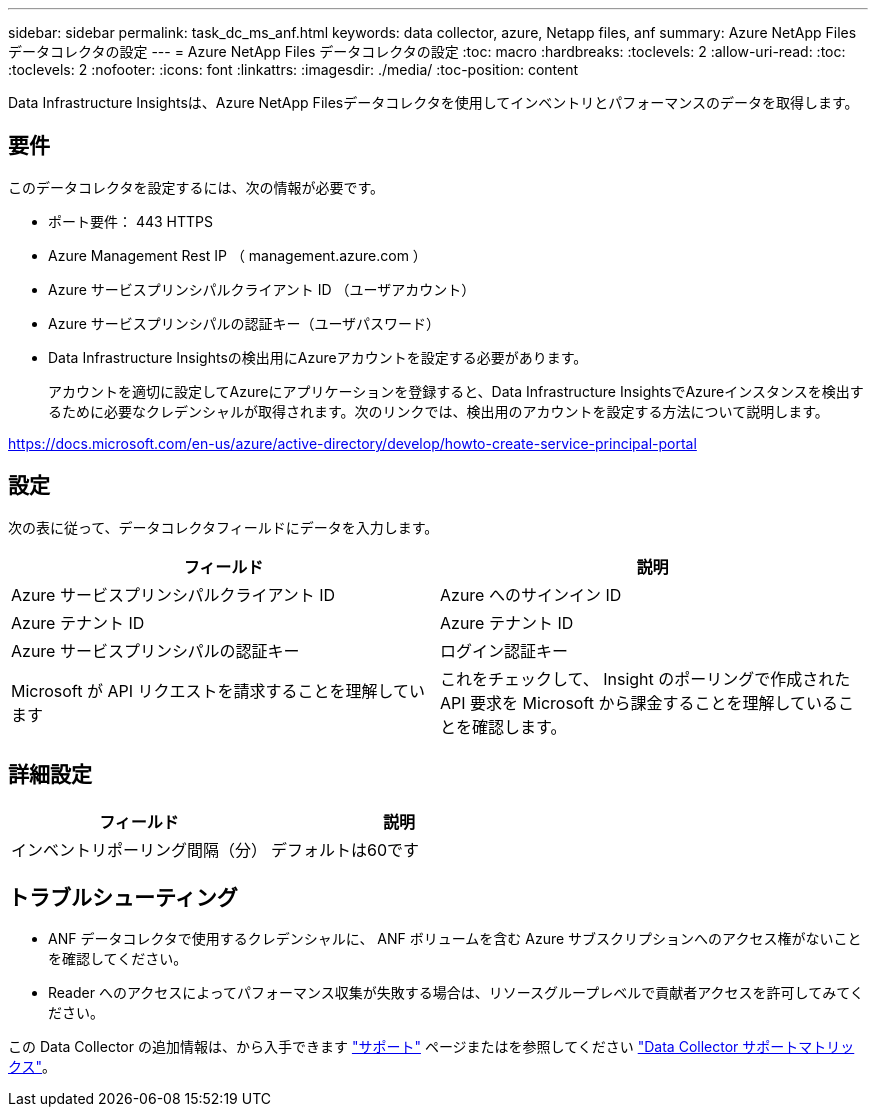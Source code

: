 ---
sidebar: sidebar 
permalink: task_dc_ms_anf.html 
keywords: data collector, azure, Netapp files, anf 
summary: Azure NetApp Files データコレクタの設定 
---
= Azure NetApp Files データコレクタの設定
:toc: macro
:hardbreaks:
:toclevels: 2
:allow-uri-read: 
:toc: 
:toclevels: 2
:nofooter: 
:icons: font
:linkattrs: 
:imagesdir: ./media/
:toc-position: content


[role="lead"]
Data Infrastructure Insightsは、Azure NetApp Filesデータコレクタを使用してインベントリとパフォーマンスのデータを取得します。



== 要件

このデータコレクタを設定するには、次の情報が必要です。

* ポート要件： 443 HTTPS
* Azure Management Rest IP （ management.azure.com ）
* Azure サービスプリンシパルクライアント ID （ユーザアカウント）
* Azure サービスプリンシパルの認証キー（ユーザパスワード）
* Data Infrastructure Insightsの検出用にAzureアカウントを設定する必要があります。
+
アカウントを適切に設定してAzureにアプリケーションを登録すると、Data Infrastructure InsightsでAzureインスタンスを検出するために必要なクレデンシャルが取得されます。次のリンクでは、検出用のアカウントを設定する方法について説明します。



https://docs.microsoft.com/en-us/azure/active-directory/develop/howto-create-service-principal-portal[]



== 設定

次の表に従って、データコレクタフィールドにデータを入力します。

[cols="2*"]
|===
| フィールド | 説明 


| Azure サービスプリンシパルクライアント ID | Azure へのサインイン ID 


| Azure テナント ID | Azure テナント ID 


| Azure サービスプリンシパルの認証キー | ログイン認証キー 


| Microsoft が API リクエストを請求することを理解しています | これをチェックして、 Insight のポーリングで作成された API 要求を Microsoft から課金することを理解していることを確認します。 
|===


== 詳細設定

[cols="2*"]
|===
| フィールド | 説明 


| インベントリポーリング間隔（分） | デフォルトは60です 
|===


== トラブルシューティング

* ANF データコレクタで使用するクレデンシャルに、 ANF ボリュームを含む Azure サブスクリプションへのアクセス権がないことを確認してください。
* Reader へのアクセスによってパフォーマンス収集が失敗する場合は、リソースグループレベルで貢献者アクセスを許可してみてください。


この Data Collector の追加情報は、から入手できます link:concept_requesting_support.html["サポート"] ページまたはを参照してください link:reference_data_collector_support_matrix.html["Data Collector サポートマトリックス"]。
